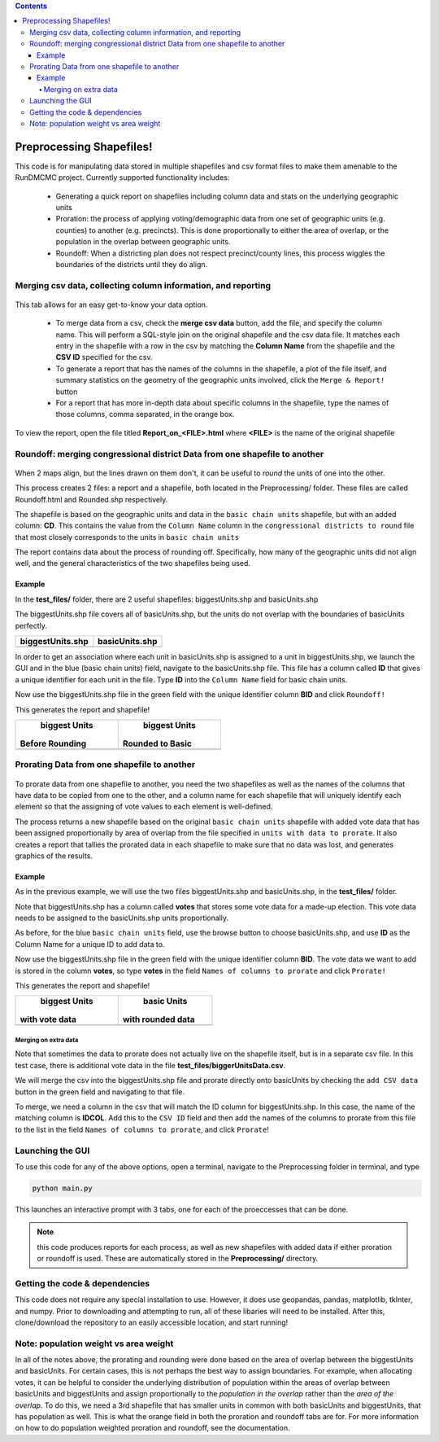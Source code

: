 .. contents::

=========================
Preprocessing Shapefiles!
=========================

This code is for manipulating data stored in multiple 
shapefiles and csv format files to make them amenable to the 
RunDMCMC project. 
Currently supported functionality includes: 

    + Generating a quick report on shapefiles including column data and stats 
      on the underlying geographic units

    + Proration: the process of applying voting/demographic data from one 
      set of geographic units (e.g. counties) to another (e.g. precincts). 
      This is done proportionally to either the area of overlap, or the 
      population in the overlap between geographic units. 

    + Roundoff: When a districting plan does not respect precinct/county lines, 
      this process wiggles the boundaries of the districts until they do align. 


Merging csv data, collecting column information, and reporting
==============================================================

.. figure:: images/report.png
   :figwidth: 45%
   :align: center

This tab allows for an easy get-to-know your data option. 

    - To merge data from a csv, check the **merge csv data** button, 
      add the file, and specify the column name. 
      This will perform a SQL-style join on the original shapefile and the csv data file. 
      It matches each entry in the shapefile with a row in the csv by 
      matching the **Column Name** from the shapefile and the **CSV ID** 
      specified for the csv. 

    - To generate a report that has the names of the columns in the shapefile, 
      a plot of the file itself, and summary statistics on the geometry of the 
      geographic units involved, click the ``Merge & Report!`` button

    - For a report that has more in-depth data about specific columns in the 
      shapefile, type the names of those columns, comma separated, in the orange box.

To view the report, open the file titled **Report_on_<FILE>.html** where **<FILE>** 
is the name of the original shapefile


Roundoff: merging congressional district Data from one shapefile to another
===========================================================================

.. figure:: images/roundoff.png
   :figwidth: 45%
   :align: center

When 2 maps align, but the lines drawn on them don't, it can be useful to 
*round* the units of one into the other. 

This process creates 2 files: a report and a shapefile, 
both located in the Preprocessing/ folder. 
These files are called Roundoff.html and Rounded.shp respectively. 

The shapefile is based on the geographic units and data 
in the ``basic chain units`` shapefile, but with an added column: **CD**. 
This contains the value from the ``Column Name`` column in 
the ``congressional districts to round`` file that most closely 
corresponds to the units in ``basic chain units``

The report contains data about the process of rounding off. Specifically, 
how many of the geographic units did not align well, and the general characteristics 
of the two shapefiles being used. 

Example
-------
In the **test_files/** folder, there are 2 useful shapefiles: 
biggestUnits.shp and basicUnits.shp

The biggestUnits.shp file covers all of basicUnits.shp, 
but the units do not overlap with the boundaries of basicUnits perfectly. 

.. |big| image:: images/big.png
    :scale: 100%
.. |basic| image:: images/basic.png
    :scale: 100%

+------------------+-----------------+
| biggestUnits.shp |  basicUnits.shp |
+==================+=================+
|      |big|       |     |basic|     |
+------------------+-----------------+

In order to get an association where each unit in 
basicUnits.shp is assigned to a unit in biggestUnits.shp, we 
launch the GUI and in the blue (basic chain units) field, 
navigate to the basicUnits.shp file. This file has a column 
called **ID** that gives a unique identifier for each unit in 
the file. Type **ID** into the ``Column Name`` field for basic chain units. 

Now use the biggestUnits.shp file in the green field with 
the unique identifier column **BID** and click ``Roundoff!``

This generates the report and shapefile! 

.. |rbig| image:: images/r_big.png
    :scale: 100%
.. |rbsc| image:: images/r_basic.png
    :scale: 100%

+-----------------+------------------+
|  biggest Units  |   biggest Units  |
| Before Rounding | Rounded to Basic |
+=================+==================+
|      |rbig|     |      |rbsc|      |
+-----------------+------------------+



Prorating Data from one shapefile to another
============================================

.. figure:: images/prorate.png
   :figwidth: 45%
   :align: center

To prorate data from one shapefile to another, you need 
the two shapefiles as well as the names of the columns that 
have data to be copied from one to the other, and a column 
name for each shapefile that will uniquely identify each element 
so that the assigning of vote values to each element is well-defined. 

The process returns a new shapefile based on the original 
``basic chain units`` shapefile with added vote data that has been 
assigned proportionally by area of overlap from the 
file specified in ``units with data to prorate``. It also creates 
a report that tallies the prorated data in each shapefile to make sure 
that no data was lost, and generates graphics of the results. 


Example
-------
As in the previous example, we will use the two files 
biggestUnits.shp and basicUnits.shp, in the **test_files/** folder. 

Note that biggestUnits.shp has a column called **votes** that 
stores some vote data for a made-up election. This vote data needs 
to be assigned to the basicUnits.shp units proportionally. 

As before, for the blue ``basic chain units`` field, 
use the browse button to choose basicUnits.shp, and 
use **ID** as the Column Name for a unique ID to add data to. 

Now use the biggestUnits.shp file in the green field with 
the unique identifier column **BID**. The vote data we want to 
add is stored in the column **votes**, so type **votes** in the 
field ``Names of columns to prorate`` and click ``Prorate!``

This generates the report and shapefile! 

.. |pbig| image:: images/votes_o.png
    :scale: 100%
.. |pbsc| image:: images/votes_p.png
    :scale: 100%

+-----------------+-------------------+
|  biggest Units  |    basic Units    |
| with vote data  | with rounded data |
+=================+===================+
|      |pbig|     |      |pbsc|       |
+-----------------+-------------------+


Merging on extra data
^^^^^^^^^^^^^^^^^^^^^
Note that sometimes the data to prorate does not 
actually live on the shapefile itself, but is in a separate 
csv file. In this test case, there is additional vote 
data in the file **test_files/biggerUnitsData.csv**. 

We will merge the csv into the biggestUnits.shp file and 
prorate directly onto basicUnits by checking the ``add CSV data`` 
button in the green field and navigating to that file. 

To merge, we need a column in the csv that will match 
the ID column for biggestUnits.shp. In this case, the 
name of the matching column is **IDCOL**. Add this to 
the ``CSV ID`` field and then add the names of the 
columns to prorate from this file to the list in the 
field ``Names of columns to prorate``, and click ``Prorate``!


Launching the GUI
=================

To use this code for any of the above options, open a terminal, 
navigate to the Preprocessing folder in terminal, and type 

.. code-block:: python

    python main.py

This launches an interactive prompt with 3 tabs, one for 
each of the proeccesses that can be done. 

.. note:: this code produces reports for each process, as well as 
    new shapefiles with added data if either proration or roundoff is used. 
    These are automatically stored in the **Preprocessing/** directory. 


Getting the code & dependencies
===============================

This code does not require any special installation to use. However, 
it does use geopandas, pandas, matplotlib, tkInter, and numpy. Prior to 
downloading and attempting to run, all of these libaries will need to be 
installed. After this, clone/download the repository to an easily accessible
location, and start running!


Note: population weight vs area weight
======================================

In all of the notes above, the prorating and rounding were done 
based on the area of overlap between the biggestUnits and basicUnits. 
For certain cases, this is not perhaps the best way to assign boundaries. 
For example, when allocating votes, it can be helpful to consider the 
underlying distribution of population within the areas of overlap 
between basicUnits and biggestUnits and assign proportionally to the 
*population in the overlap* rather than the *area of the overlap*. 
To do this, we need a 3rd shapefile that has smaller units in common with 
both basicUnits and biggestUnits, that has population as well. 
This is what the orange field in both the proration and roundoff tabs are for. 
For more information on how to do population weighted proration and roundoff, 
see the documentation. 

